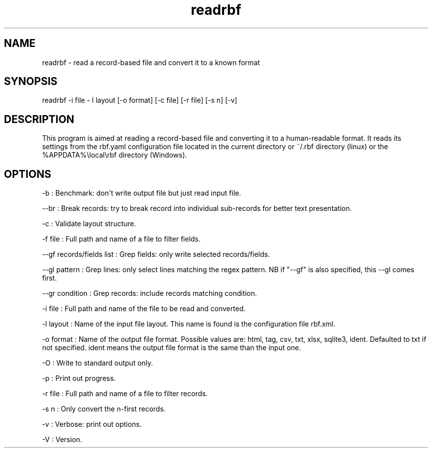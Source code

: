 .TH "readrbf" "" "" "" ""
.SH NAME
.PP
readrbf \- read a record\-based file and convert it to a known format
.SH SYNOPSIS
.PP
readrbf \-i file \- l layout [\-o format] [\-c file] [\-r file] [\-s n]
[\-v]
.SH DESCRIPTION
.PP
This program is aimed at reading a record\-based file and converting it
to a human\-readable format.
It reads its settings from the rbf.yaml configuration file located in
the current directory or ~/.rbf directory (linux) or the
%APPDATA%\\local\\rbf directory (Windows).
.SH OPTIONS
.PP
\-b : Benchmark: don\[aq]t write output file but just read input file.
.PP
\-\-br : Break records: try to break record into individual sub\-records
for better text presentation.
.PP
\-c : Validate layout structure.
.PP
\-f file : Full path and name of a file to filter fields.
.PP
\-\-gf records/fields list : Grep fields: only write selected
records/fields.
.PP
\-\-gl pattern : Grep lines: only select lines matching the regex
pattern.
NB if "\-\-gf" is also specified, this \-\-gl comes first.
.PP
\-\-gr condition : Grep records: include records matching condition.
.PP
\-i file : Full path and name of the file to be read and converted.
.PP
\-l layout : Name of the input file layout.
This name is found is the configuration file rbf.xml.
.PP
\-o format : Name of the output file format.
Possible values are: html, tag, csv, txt, xlsx, sqlite3, ident.
Defaulted to txt if not specified.
ident means the output file format is the same than the input one.
.PP
\-O : Write to standard output only.
.PP
\-p : Print out progress.
.PP
\-r file : Full path and name of a file to filter records.
.PP
\-s n : Only convert the n\-first records.
.PP
\-v : Verbose: print out options.
.PP
\-V : Version.
